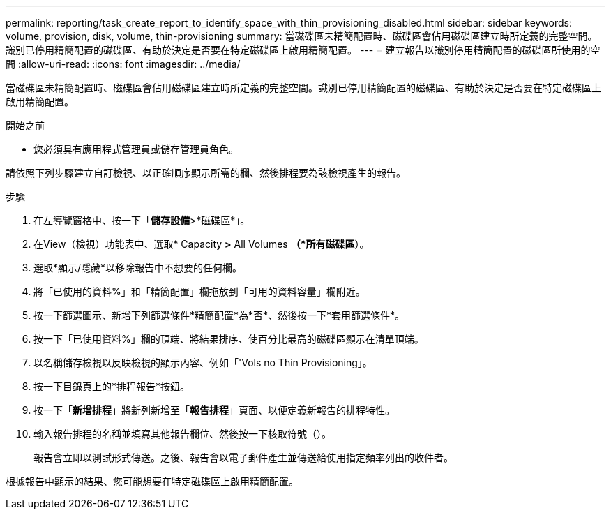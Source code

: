---
permalink: reporting/task_create_report_to_identify_space_with_thin_provisioning_disabled.html 
sidebar: sidebar 
keywords: volume, provision, disk, volume, thin-provisioning 
summary: 當磁碟區未精簡配置時、磁碟區會佔用磁碟區建立時所定義的完整空間。識別已停用精簡配置的磁碟區、有助於決定是否要在特定磁碟區上啟用精簡配置。 
---
= 建立報告以識別停用精簡配置的磁碟區所使用的空間
:allow-uri-read: 
:icons: font
:imagesdir: ../media/


[role="lead"]
當磁碟區未精簡配置時、磁碟區會佔用磁碟區建立時所定義的完整空間。識別已停用精簡配置的磁碟區、有助於決定是否要在特定磁碟區上啟用精簡配置。

.開始之前
* 您必須具有應用程式管理員或儲存管理員角色。


請依照下列步驟建立自訂檢視、以正確順序顯示所需的欄、然後排程要為該檢視產生的報告。

.步驟
. 在左導覽窗格中、按一下「*儲存設備*>*磁碟區*」。
. 在View（檢視）功能表中、選取* Capacity *>* All Volumes *（*所有磁碟區*）。
. 選取*顯示/隱藏*以移除報告中不想要的任何欄。
. 將「已使用的資料%」和「精簡配置」欄拖放到「可用的資料容量」欄附近。
. 按一下篩選圖示、新增下列篩選條件*精簡配置*為*否*、然後按一下*套用篩選條件*。
. 按一下「已使用資料%」欄的頂端、將結果排序、使百分比最高的磁碟區顯示在清單頂端。
. 以名稱儲存檢視以反映檢視的顯示內容、例如「'Vols no Thin Provisioning」。
. 按一下目錄頁上的*排程報告*按鈕。
. 按一下「*新增排程*」將新列新增至「*報告排程*」頁面、以便定義新報告的排程特性。
. 輸入報告排程的名稱並填寫其他報告欄位、然後按一下核取符號（image:../media/blue_check.gif[""]）。
+
報告會立即以測試形式傳送。之後、報告會以電子郵件產生並傳送給使用指定頻率列出的收件者。



根據報告中顯示的結果、您可能想要在特定磁碟區上啟用精簡配置。

